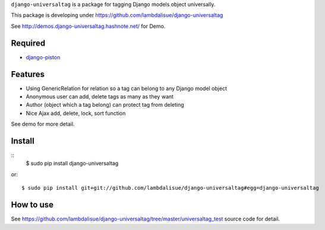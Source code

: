 ``django-universaltag`` is a package for tagging Django models object universally.

This package is developing under https://github.com/lambdalisue/django-universaltag

See http://demos.django-universaltag.hashnote.net/ for Demo.

Required
==================

+   `django-piston <https://bitbucket.org/jespern/django-piston>`_

Features
==================

+   Using GenericRelation for relation so a tag can belong to any Django model object
+   Anonymous user can add, delete tags as many as they want
+   Author (object which a tag belong) can protect tag from deleting
+   Nice Ajax add, delete, lock, sort function

See demo for more detail.

Install
=================
::
    $ sudo pip install django-universaltag

or::

    $ sudo pip install git+git://github.com/lambdalisue/django-universaltag#egg=django-universaltag

How to use
=================================================
See https://github.com/lambdalisue/django-universaltag/tree/master/universaltag_test source code for detail.
